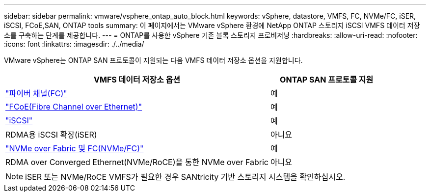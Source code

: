 ---
sidebar: sidebar 
permalink: vmware/vsphere_ontap_auto_block.html 
keywords: vSphere, datastore, VMFS, FC, NVMe/FC, iSER, iSCSI, FCoE,SAN, ONTAP tools 
summary: 이 페이지에서는 VMware vSphere 환경에 NetApp ONTAP 스토리지 iSCSI VMFS 데이터 저장소를 구축하는 단계를 제공합니다. 
---
= ONTAP를 사용한 vSphere 기존 블록 스토리지 프로비저닝
:hardbreaks:
:allow-uri-read: 
:nofooter: 
:icons: font
:linkattrs: 
:imagesdir: ./../media/


[role="lead"]
VMware vSphere는 ONTAP SAN 프로토콜이 지원되는 다음 VMFS 데이터 저장소 옵션을 지원합니다.

[cols="70%, 30%"]
|===
| VMFS 데이터 저장소 옵션 | ONTAP SAN 프로토콜 지원 


 a| 
link:vsphere_ontap_auto_block_fc.html["파이버 채널(FC)"]
| 예 


 a| 
link:vsphere_ontap_auto_block_fcoe.html["FCoE(Fibre Channel over Ethernet)"]
| 예 


 a| 
link:vsphere_ontap_auto_block_iscsi.html["iSCSI"]
| 예 


| RDMA용 iSCSI 확장(iSER) | 아니요 


 a| 
link:vsphere_ontap_auto_block_nvmeof.html["NVMe over Fabric 및 FC(NVMe/FC)"]
| 예 


| RDMA over Converged Ethernet(NVMe/RoCE)을 통한 NVMe over Fabric | 아니요 
|===

NOTE: iSER 또는 NVMe/RoCE VMFS가 필요한 경우 SANtricity 기반 스토리지 시스템을 확인하십시오.
